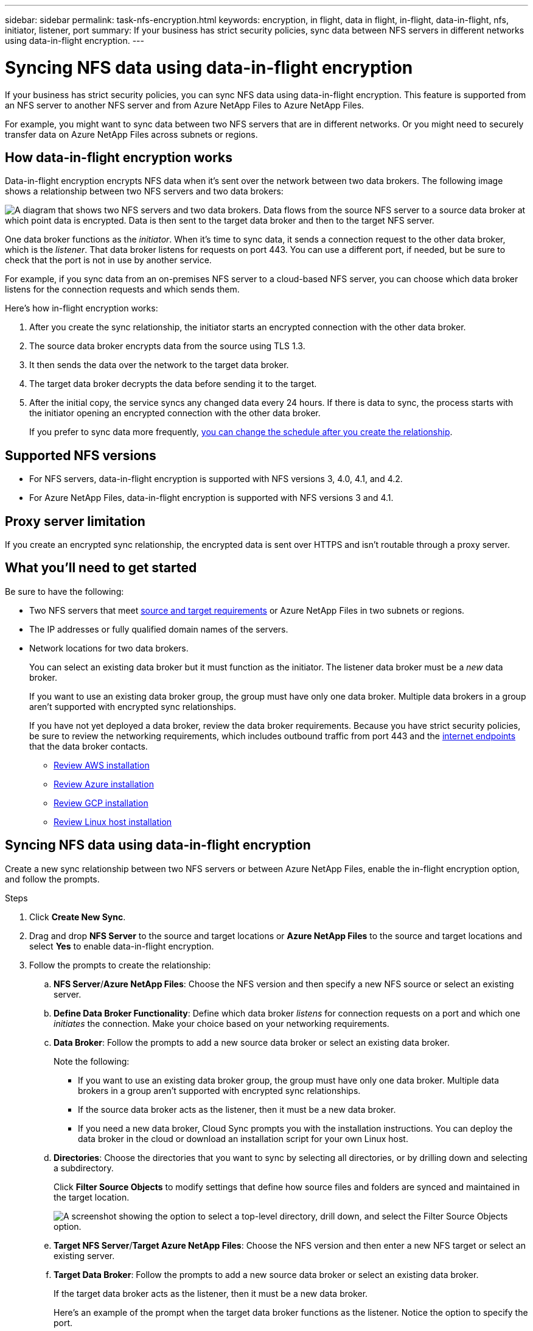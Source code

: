 ---
sidebar: sidebar
permalink: task-nfs-encryption.html
keywords: encryption, in flight, data in flight, in-flight, data-in-flight, nfs, initiator, listener, port
summary: If your business has strict security policies, sync data between NFS servers in different networks using data-in-flight encryption.
---

= Syncing NFS data using data-in-flight encryption
:hardbreaks:
:nofooter:
:icons: font
:linkattrs:
:imagesdir: ./media/

If your business has strict security policies, you can sync NFS data using data-in-flight encryption. This feature is supported from an NFS server to another NFS server and from Azure NetApp Files to Azure NetApp Files.

For example, you might want to sync data between two NFS servers that are in different networks. Or you might need to securely transfer data on Azure NetApp Files across subnets or regions.

== How data-in-flight encryption works

Data-in-flight encryption encrypts NFS data when it's sent over the network between two data brokers. The following image shows a relationship between two NFS servers and two data brokers:

image:diagram_nfs_encryption.gif["A diagram that shows two NFS servers and two data brokers. Data flows from the source NFS server to a source data broker at which point data is encrypted. Data is then sent to the target data broker and then to the target NFS server."]

One data broker functions as the _initiator_. When it’s time to sync data, it sends a connection request to the other data broker, which is the _listener_. That data broker listens for requests on port 443. You can use a different port, if needed, but be sure to check that the port is not in use by another service.

For example, if you sync data from an on-premises NFS server to a cloud-based NFS server, you can choose which data broker listens for the connection requests and which sends them.

Here's how in-flight encryption works:

. After you create the sync relationship, the initiator starts an encrypted connection with the other data broker.

. The source data broker encrypts data from the source using TLS 1.3.

. It then sends the data over the network to the target data broker.

. The target data broker decrypts the data before sending it to the target.

. After the initial copy, the service syncs any changed data every 24 hours. If there is data to sync, the process starts with the initiator opening an encrypted connection with the other data broker.
+
If you prefer to sync data more frequently, link:task-managing-relationships.html#changing-the-settings-for-a-sync-relationship[you can change the schedule after you create the relationship].

== Supported NFS versions

* For NFS servers, data-in-flight encryption is supported with NFS versions 3, 4.0, 4.1, and 4.2.
* For Azure NetApp Files, data-in-flight encryption is supported with NFS versions 3 and 4.1.

== Proxy server limitation

If you create an encrypted sync relationship, the encrypted data is sent over HTTPS and isn't routable through a proxy server.

== What you'll need to get started

Be sure to have the following:

* Two NFS servers that meet link:reference-requirements.html[source and target requirements] or Azure NetApp Files in two subnets or regions.

* The IP addresses or fully qualified domain names of the servers.

* Network locations for two data brokers.
+
You can select an existing data broker but it must function as the initiator. The listener data broker must be a _new_ data broker.
+
If you want to use an existing data broker group, the group must have only one data broker. Multiple data brokers in a group aren't supported with encrypted sync relationships.
+
If you have not yet deployed a data broker, review the data broker requirements. Because you have strict security policies, be sure to review the networking requirements, which includes outbound traffic from port 443 and the link:reference-networking.html[internet endpoints] that the data broker contacts.
+
** link:task-installing-aws.html[Review AWS installation]
** link:task-installing-azure.html[Review Azure installation]
** link:task-installing-gcp.html[Review GCP installation]
** link:task-installing-linux.html[Review Linux host installation]

== Syncing NFS data using data-in-flight encryption

Create a new sync relationship between two NFS servers or between Azure NetApp Files, enable the in-flight encryption option, and follow the prompts.

.Steps

. Click *Create New Sync*.

. Drag and drop *NFS Server* to the source and target locations or *Azure NetApp Files* to the source and target locations and select *Yes* to enable data-in-flight encryption.

. Follow the prompts to create the relationship:

.. *NFS Server*/*Azure NetApp Files*: Choose the NFS version and then specify a new NFS source or select an existing server.

.. *Define Data Broker Functionality*: Define which data broker _listens_ for connection requests on a port and which one _initiates_ the connection. Make your choice based on your networking requirements.

.. *Data Broker*: Follow the prompts to add a new source data broker or select an existing data broker.
+
Note the following:
+
* If you want to use an existing data broker group, the group must have only one data broker. Multiple data brokers in a group aren't supported with encrypted sync relationships.
* If the source data broker acts as the listener, then it must be a new data broker.
* If you need a new data broker, Cloud Sync prompts you with the installation instructions. You can deploy the data broker in the cloud or download an installation script for your own Linux host.

.. *Directories*: Choose the directories that you want to sync by selecting all directories, or by drilling down and selecting a subdirectory.
+
Click *Filter Source Objects* to modify settings that define how source files and folders are synced and maintained in the target location.
+
image:screenshot_directories.gif["A screenshot showing the option to select a top-level directory, drill down, and select the Filter Source Objects option."]

.. *Target NFS Server*/*Target Azure NetApp Files*: Choose the NFS version and then enter a new NFS target or select an existing server.

.. *Target Data Broker*: Follow the prompts to add a new source data broker or select an existing data broker.
+
If the target data broker acts as the listener, then it must be a new data broker.
+
Here's an example of the prompt when the target data broker functions as the listener. Notice the option to specify the port.
+
image:screenshot_nfs_encryption_listener.gif["A screenshot showing the option to specify a port on the listener data broker."]

.. *Target Directories*: Select a top-level directory, or drill down to select an existing subdirectory or to create a new folder inside an export.

.. *Settings*: Define how source files and folders are synced and maintained in the target location.

.. *Review*: Review the details of the sync relationship and then click *Create Relationship*.
+
image:screenshot_nfs_encryption_review.gif["A screenshot showing the review screen. It shows the NFS servers, data brokers, and networking information about each."]

.Result

Cloud Sync starts creating the new sync relationship. When it's done, click *View in Dashboard* to view details about the new relationship.

